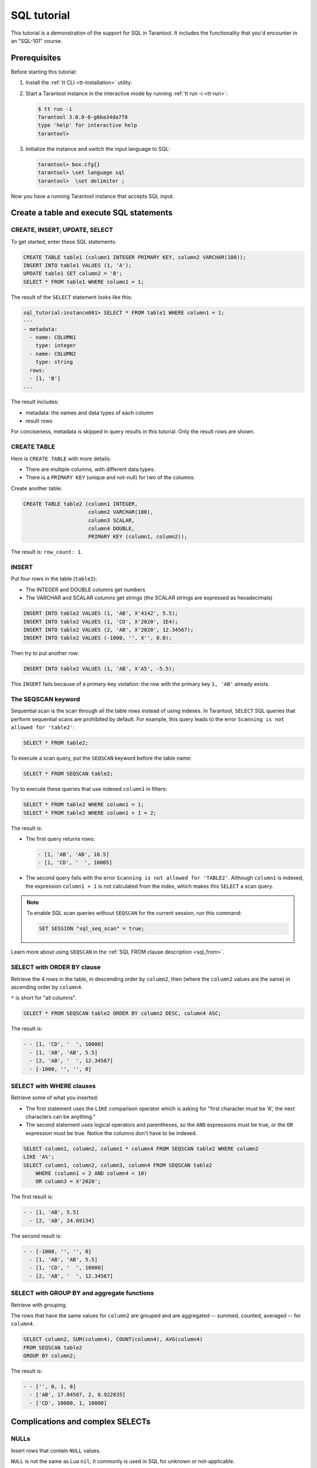 ..  _sql_tutorial:

SQL tutorial
============

This tutorial is a demonstration of the support for SQL in Tarantool.
It includes the functionality that you'd encounter in an "SQL-101" course.

.. sql_prereq_start

..  _sql_tutorial-prerequisites:

Prerequisites
-------------

Before starting this tutorial:

#.  Install the :ref:`tt CLI <tt-installation>` utility.

#.  Start a Tarantool instance in the interactive mode by running :ref:`tt run -i <tt-run>`:

    .. code-block:: console

        $ tt run -i
        Tarantool 3.0.0-0-g6ba34da7f8
        type 'help' for interactive help
        tarantool>

#.  Initialize the instance and switch the input language to SQL:

    .. code-block:: tarantoolsession

        tarantool> box.cfg{}
        tarantool> \set language sql
        tarantool>  \set delimiter ;

Now you have a running Tarantool instance that accepts SQL input.

.. sql_prereq_end

..  _sql_tutorial-starting_up_with_a_first_table_and_selects:

Create a table and execute SQL statements
-----------------------------------------


CREATE, INSERT, UPDATE, SELECT
~~~~~~~~~~~~~~~~~~~~~~~~~~~~~~

To get started, enter these SQL statements:

..  code-block:: sql

    CREATE TABLE table1 (column1 INTEGER PRIMARY KEY, column2 VARCHAR(100));
    INSERT INTO table1 VALUES (1, 'A');
    UPDATE table1 SET column2 = 'B';
    SELECT * FROM table1 WHERE column1 = 1;

The result of the ``SELECT`` statement looks like this:

..  code-block:: tarantoolsession

    sql_tutorial:instance001> SELECT * FROM table1 WHERE column1 = 1;
    ---
    - metadata:
      - name: COLUMN1
        type: integer
      - name: COLUMN2
        type: string
      rows:
      - [1, 'B']
    ...

The result includes:

*   metadata: the names and data types of each column
*   result rows

For conciseness, metadata is skipped in query results in this tutorial.
Only the result rows are shown.

CREATE TABLE
~~~~~~~~~~~~

Here is ``CREATE TABLE`` with more details:

*   There are multiple columns, with different data types.
*   There is a ``PRIMARY KEY`` (unique and not-null) for two of the columns.

Create another table:

..  code-block:: sql

    CREATE TABLE table2 (column1 INTEGER,
                         column2 VARCHAR(100),
                         column3 SCALAR,
                         column4 DOUBLE,
                         PRIMARY KEY (column1, column2));

The result is: ``row_count: 1``.

INSERT
~~~~~~

Put four rows in the table (``table2``):

*   The INTEGER and DOUBLE columns get numbers
*   The VARCHAR and SCALAR columns get strings
    (the SCALAR strings are expressed as hexadecimals)

..  code-block:: sql

    INSERT INTO table2 VALUES (1, 'AB', X'4142', 5.5);
    INSERT INTO table2 VALUES (1, 'CD', X'2020', 1E4);
    INSERT INTO table2 VALUES (2, 'AB', X'2020', 12.34567);
    INSERT INTO table2 VALUES (-1000, '', X'', 0.0);

Then try to put another row:

..  code-block:: sql

    INSERT INTO table2 VALUES (1, 'AB', X'A5', -5.5);

This ``INSERT`` fails because of a primary-key violation: the row with the primary
key ``1, 'AB'`` already exists.

The SEQSCAN keyword
~~~~~~~~~~~~~~~~~~~

Sequential scan is the scan through all the table rows instead of using indexes.
In Tarantool, ``SELECT`` SQL queries that perform sequential scans are prohibited by default.
For example, this query leads to the error ``Scanning is not allowed for 'table2'``:

..  code-block:: sql

    SELECT * FROM table2;

To execute a scan query, put the ``SEQSCAN`` keyword before the table name:

..  code-block:: sql

    SELECT * FROM SEQSCAN table2;

Try to execute these queries that use indexed ``column1`` in filters:

.. code-block:: sql

    SELECT * FROM table2 WHERE column1 = 1;
    SELECT * FROM table2 WHERE column1 + 1 = 2;

The result is:

*   The first query returns rows:

    ..  code-block:: tarantoolsession

        - [1, 'AB', 'AB', 10.5]
        - [1, 'CD', '  ', 10005]

*   The second query fails with the error ``Scanning is not allowed for 'TABLE2'``.
    Although ``column1`` is indexed, the expression ``column1 + 1`` is not calculated
    from the index, which makes this ``SELECT`` a scan query.

..  note::

    To enable SQL scan queries without ``SEQSCAN`` for the current session,
    run this command:

    ..  code-block:: sql

        SET SESSION "sql_seq_scan" = true;


Learn more about using ``SEQSCAN`` in the :ref:`SQL FROM clause description <sql_from>`.

SELECT with ORDER BY clause
~~~~~~~~~~~~~~~~~~~~~~~~~~~

Retrieve the 4 rows in the table, in descending order by ``column2``, then
(where the ``column2`` values are the same) in ascending order by ``column4``.

``*`` is short for "all columns".

..  code-block:: sql

    SELECT * FROM SEQSCAN table2 ORDER BY column2 DESC, column4 ASC;


The result is:

..  code-block:: tarantoolsession

    - - [1, 'CD', '  ', 10000]
      - [1, 'AB', 'AB', 5.5]
      - [2, 'AB', '  ', 12.34567]
      - [-1000, '', '', 0]

SELECT with WHERE clauses
~~~~~~~~~~~~~~~~~~~~~~~~~

Retrieve some of what you inserted:

*   The first statement uses the ``LIKE`` comparison operator which is asking
    for "first character must be 'A', the next characters can be anything."

*   The second statement uses logical operators and parentheses, so the ``AND`` expressions must be true, or the ``OR``
    expression must be true. Notice the columns don't have to be indexed.

..  code-block:: sql

    SELECT column1, column2, column1 * column4 FROM SEQSCAN table2 WHERE column2
    LIKE 'A%';
    SELECT column1, column2, column3, column4 FROM SEQSCAN table2
        WHERE (column1 < 2 AND column4 < 10)
        OR column3 = X'2020';

The first result is:

..  code-block:: tarantoolsession

    - - [1, 'AB', 5.5]
      - [2, 'AB', 24.69134]

The second result is:

..  code-block:: tarantoolsession

    - - [-1000, '', '', 0]
      - [1, 'AB', 'AB', 5.5]
      - [1, 'CD', '  ', 10000]
      - [2, 'AB', '  ', 12.34567]

SELECT with GROUP BY and aggregate functions
~~~~~~~~~~~~~~~~~~~~~~~~~~~~~~~~~~~~~~~~~~~~

Retrieve with grouping.

The rows that have the same values for ``column2`` are grouped and are aggregated
-- summed, counted, averaged -- for ``column4``.

..  code-block:: sql

    SELECT column2, SUM(column4), COUNT(column4), AVG(column4)
    FROM SEQSCAN table2
    GROUP BY column2;

The result is:

..  code-block:: tarantoolsession

    - - ['', 0, 1, 0]
      - ['AB', 17.84567, 2, 8.922835]
      - ['CD', 10000, 1, 10000]

.. _sql_tutorial-complications_and_complex_selects:

Complications and complex SELECTs
---------------------------------

NULLs
~~~~~

Insert rows that contain ``NULL`` values.

``NULL`` is not the same as Lua ``nil``; it commonly is used in SQL for unknown
or not-applicable.

..  code-block:: sql

    INSERT INTO table2 VALUES (1, NULL, X'4142', 5.5);
    INSERT INTO table2 VALUES (0, '!!@', NULL, NULL);
    INSERT INTO table2 VALUES (0, '!!!', X'00', NULL);

The results are:

*   The first ``INSERT`` fails because ``NULL`` is not
    permitted for a column that was defined with a
    ``PRIMARY KEY`` clause.

*   The other ``INSERT`` statements succeed.

Indexes
~~~~~~~

Create a new index on ``column4``.

There already is an index for the primary key. Indexes are useful for making queries
faster. In this case, the index also acts as a constraint, because it prevents
two rows from having the same values in ``column4``. However, it is not an error
that ``column4`` has multiple occurrences of NULLs.

..  code-block:: sql

    CREATE UNIQUE INDEX i ON table2 (column4);

The result is: ``rowcount: 1``.

Create a subset table
~~~~~~~~~~~~~~~~~~~~~

Create a table ``table3``, which contains a subset of the ``table2`` columns
and a subset of the ``table2`` rows.

You can do this by combining ``INSERT`` with ``SELECT``. Then select everything
from the result table.

..  code-block:: sql

    CREATE TABLE table3 (column1 INTEGER, column2 VARCHAR(100), PRIMARY KEY
    (column2));
    INSERT INTO table3 SELECT column1, column2 FROM SEQSCAN table2 WHERE column1 <> 2;
    SELECT * FROM SEQSCAN table3;

The result is:

..  code-block:: tarantoolsession

    - - [-1000, '']
      - [0, '!!!']
      - [0, '!!@']
      - [1, 'AB']
      - [1, 'CD']

SELECT with a subquery
~~~~~~~~~~~~~~~~~~~~~~

A subquery is a query within a query.

Find all the rows in ``table2`` whose ``(column1, column2)`` values are not
present in ``table3``.

..  code-block:: sql

    SELECT * FROM SEQSCAN table2 WHERE (column1, column2) NOT IN (SELECT column1,
    column2 FROM SEQSCAN table3);

The result is the single row that was excluded when inserting the rows with
the ``INSERT ... SELECT`` statement:

..  code-block:: tarantoolsession

    - - [2, 'AB', '  ', 12.34567]

SELECT with a join
~~~~~~~~~~~~~~~~~~

A join is a combination of two tables. There is more than one way to do them in
Tarantool, for example, "Cartesian joins" or "left outer joins".

This example shows the most typical case, where column values from one table match
column values from another table.

..  code-block:: sql

    SELECT * FROM SEQSCAN table2, table3
        WHERE table2.column1 = table3.column1 AND table2.column2 = table3.column2
        ORDER BY table2.column4;

The result is:

..  code-block:: tarantoolsession

    - - [0, '!!!', "\0", null, 0, '!!!']
      - [0, '!!@', null, null, 0, '!!@']
      - [-1000, '', '', 0, -1000, '']
      - [1, 'AB', 'AB', 5.5, 1, 'AB']
      - [1, 'CD', ' ', 10000, 1, 'CD']

..  _sql_tutorial-constraints_and_foreign_keys:

Constraints and foreign keys
-----------------------------

CREATE TABLE with a CHECK clause
~~~~~~~~~~~~~~~~~~~~~~~~~~~~~~~~

Create a table that includes a constraint -- there must not be any rows
containing ``13`` in ``column2``. After that, try to insert the following row:

..  code-block:: sql

    CREATE TABLE table4 (column1 INTEGER PRIMARY KEY, column2 INTEGER, CHECK
    (column2 <> 13));
    INSERT INTO table4 VALUES (12, 13);

Result: the insert fails, as it should, with the message
``Check constraint 'ck_unnamed_TABLE4_1' failed for tuple``.

CREATE TABLE with a FOREIGN KEY clause
~~~~~~~~~~~~~~~~~~~~~~~~~~~~~~~~~~~~~~

Create a table that includes a constraint: there must not be any rows containing
values that do not appear in ``table2``.

..  code-block:: sql

    CREATE TABLE table5 (column1 INTEGER, column2 VARCHAR(100),
        PRIMARY KEY (column1),
        FOREIGN KEY (column1, column2) REFERENCES table2 (column1, column2));
    INSERT INTO table5 VALUES (2,'AB');
    INSERT INTO table5 VALUES (3,'AB');

Result:

*   The first ``INSERT`` statement succeeds because
    ``table3`` contains a row with ``[2, 'AB', ' ', 12.34567]``.

*   The second ``INSERT`` statement, correctly, fails with the message
    ``Foreign key constraint ''fk_unnamed_TABLE5_1'' failed: foreign tuple was not found``.

UPDATE
~~~~~~

Due to earlier ``INSERT`` statements, these values are in ``column4`` of ``table2``:
``{0, NULL, NULL, 5.5, 10000, 12.34567}``. Add ``5`` to each of these values except ``0``.
Adding ``5`` to ``NULL`` results in NULL, as SQL arithmetic requires.
Use ``SELECT`` to see what happened to ``column4``.

..  code-block:: sql

    UPDATE table2 SET column4 = column4 + 5 WHERE column4 <> 0;
    SELECT column4 FROM SEQSCAN table2 ORDER BY column4;

The result is: ``{NULL, NULL, 0, 10.5, 17.34567, 10005}``.

DELETE
~~~~~~

Due to earlier ``INSERT`` statements, there are 6 rows in ``table2``:

..  code-block:: tarantoolsession

    - - [-1000, '', '', 0]
      - [0, '!!!', "\0", null]
      - [0, '!!@', null, null]
      - [1, 'AB', 'AB', 10.5]
      - [1, 'CD', '  ', 10005]
      - [2, 'AB', '  ', 17.34567]

Try to delete the last and first of these rows:

..  code-block:: sql

    DELETE FROM table2 WHERE column1 = 2;
    DELETE FROM table2 WHERE column1 = -1000;
    SELECT COUNT(column1) FROM SEQSCAN table2;

The result is:

*   The first ``DELETE`` statement causes an error because
    there's a foreign-key constraint.

*   The second ``DELETE`` statement succeeds.

*   The ``SELECT`` statement shows that there are 5 rows remaining.

ALTER TABLE with a FOREIGN KEY clause
~~~~~~~~~~~~~~~~~~~~~~~~~~~~~~~~~~~~~

Create another constraint that there must not be any rows in ``table1``
containing values that do not appear in ``table5``. This was impossible
during the ``table1`` creation because at that time ``table5`` did not exist.
You can add constraints to existing tables with the ``ALTER TABLE`` statement.

..  code-block:: sql

    ALTER TABLE table1 ADD CONSTRAINT c
        FOREIGN KEY (column1) REFERENCES table5 (column1);
    DELETE FROM table1;
    ALTER TABLE table1 ADD CONSTRAINT c
        FOREIGN KEY (column1) REFERENCES table5 (column1);

Result: the ``ALTER TABLE`` statement fails the first time because there is a row
in ``table1``, and ``ADD CONSTRAINT`` requires that the table be empty.
After the row is deleted, the ``ALTER TABLE`` statement completes successfully.
Now there is a chain of references, from ``table1`` to ``table5`` and from ``table5``
to ``table2``.

Triggers
~~~~~~~~~

The idea of a trigger is: if a change (``INSERT`` or ``UPDATE`` or ``DELETE``) happens,
then a further action -- perhaps another ``INSERT`` or ``UPDATE`` or ``DELETE``
-- will happen.

Set up the following trigger: when a update to ``table3`` is done, do an update
to ``table2``. Specify this as ``FOR EACH ROW``, so that the trigger activates 5
times (since there are 5 rows in ``table3``).

.. code-block:: sql

    SELECT column4 FROM table2 WHERE column1 = 2;
    CREATE TRIGGER tr AFTER UPDATE ON table3 FOR EACH ROW
    BEGIN UPDATE table2 SET column4 = column4 + 1 WHERE column1 = 2; END;
    UPDATE table3 SET column2 = column2;
    SELECT column4 FROM table2 WHERE column1 = 2;

Result:

*   The first ``SELECT`` shows that the original value of
    ``column4`` in ``table2`` where ``column1 = 2`` was: 17.34567.
*   The second ``SELECT`` returns:

  .. code-block:: tarantoolsession

      - - [22.34567]

.. _sql_tutorial-operators_and_functions:

Operators and functions
-----------------------

String operations
~~~~~~~~~~~~~~~~~

You can manipulate string data (usually defined with ``CHAR`` or ``VARCHAR`` data types)
in many ways. For example:

* concatenate strings with the ``||`` operator
* extract substrings with the ``SUBSTR`` function

..  code-block:: sql

    SELECT column2, column2 || column2, SUBSTR(column2, 2, 1) FROM SEQSCAN table2;

The result is:

..  code-block:: tarantoolsession

    - - ['!!!', '!!!!!!', '!']
      - ['!!@', '!!@!!@', '!']
      - ['AB', 'ABAB', 'B']
      - ['CD', 'CDCD', 'D']
      - ['AB', 'ABAB', 'B']

Number operations
~~~~~~~~~~~~~~~~~

You can also manipulate number data (usually defined with ``INTEGER``
or ``DOUBLE`` data types) in many ways. For example:

*   shift left with the ``<<`` operator
*   get modulo with the ``%`` operator

..  code-block:: sql

    SELECT column1, column1 << 1, column1 << 2, column1 % 2 FROM SEQSCAN table2;

The result is:

..  code-block:: tarantoolsession

    - - [0, 0, 0, 0]
      - [0, 0, 0, 0]
      - [1, 2, 4, 1]
      - [1, 2, 4, 1]
      - [2, 4, 8, 0]

Ranges and limits
~~~~~~~~~~~~~~~~~

Tarantool can handle:

*   integers anywhere in the 4-byte integer range
*   approximate-numerics anywhere in the 8-byte IEEE floating point range
*   any Unicode characters, with UTF-8 encoding and a choice of collations

Insert such values in a new table and see what happens when you select them
with arithmetic on a number column and ordering by a string column.

.. code-block:: sql

    CREATE TABLE t6 (column1 INTEGER, column2 VARCHAR(10), column4 DOUBLE,
    PRIMARY KEY (column1));
    INSERT INTO t6 VALUES (-1234567890, 'АБВГД', 123456.123456);
    INSERT INTO t6 VALUES (+1234567890, 'GD', 1e30);
    INSERT INTO t6 VALUES (10, 'FADEW?', 0.000001);
    INSERT INTO t6 VALUES (5, 'ABCDEFG', NULL);
    SELECT column1 + 1, column2, column4 * 2 FROM SEQSCAN t6 ORDER BY column2;

The result is:

.. code-block:: tarantoolsession

    - - [6, 'ABCDEFG', null]
      - [11, 'FADEW?', 2e-06]
      - [1234567891, 'GD', 2e+30]
      - [-1234567889, 'АБВГД', 246912.246912]

Views
~~~~~

A view (or *viewed table*), is virtual, meaning that its rows aren't physically
in the database, their values are calculated from other tables.

Create a view ``v3`` based on ``table3`` and select from it:

..  code-block:: sql

    CREATE VIEW v3 AS SELECT SUBSTR(column2,1,2), column4 FROM SEQSCAN t6
    WHERE column4 >= 0;
    SELECT * FROM v3;

The result is:

..  code-block:: tarantoolsession

    - - ['АБ', 123456.123456]
      - ['FA', 1e-06]
      - ['GD', 1e+30]

Common table expressions
~~~~~~~~~~~~~~~~~~~~~~~~

By putting ``WITH`` + ``SELECT`` in front of a ``SELECT``, you can make a
temporary view that lasts for the duration of the statement.

Create such a view and select from it:

..  code-block:: sql

    WITH cte AS (
                 SELECT SUBSTR(column2,1,2), column4 FROM SEQSCAN t6
                 WHERE column4 >= 0)
    SELECT * FROM cte;

The result is the same as the ``CREATE VIEW`` result:

..  code-block:: tarantoolsession

    - - ['АБ', 123456.123456]
      - ['FA', 1e-06]
      - ['GD', 1e+30]

VALUES
~~~~~~

Tarantool can handle statements like ``SELECT 55;`` (select without ``FROM``)
like some other popular DBMSs. But it also handles the more standard statement
``VALUES (expression [, expression ...]);``.

..  code-block:: sql

    SELECT 55 * 55, 'The rain in Spain';
    VALUES (55 * 55, 'The rain in Spain');

The result of both these statements is:

..  code-block:: tarantoolsession

    - - [3025, 'The rain in Spain']

Metadata
~~~~~~~~

To find out the internal structure of the Tarantool database with SQL,
select from the Tarantool system tables ``_space``, ``_index``, and ``_trigger``:

.. code-block:: sql

    SELECT * FROM SEQSCAN "_space";
    SELECT * FROM SEQSCAN "_index";
    SELECT * FROM SEQSCAN "_trigger";

Actually, these statements select from NoSQL "system spaces".

Select from ``_space`` by a table name:

..  code-block:: sql

    SELECT "id", "name", "owner", "engine" FROM "_space" WHERE "name"='TABLE3';

The result is:

..  code-block:: tarantoolsession

    - - [517, 'TABLE3', 1, 'memtx']

.. _sql_tutorial-using_sql_from_lua:

Using SQL from Lua
------------------

You can execute SQL statements directly from the Lua code without switching to
the SQL input.

Change the settings so that the console accepts statements written in Lua instead
of statements written in SQL:

..  code-block:: tarantoolsession

    sql_tutorial:instance001> \set language lua

box.execute()
~~~~~~~~~~~~~
You can invoke SQL statements using the Lua function ``box.execute(string)``.

..  code-block:: tarantoolsession

    sql_tutorial:instance001> box.execute([[SELECT * FROM SEQSCAN table3;]]);

The result is:

..  code-block:: tarantoolsession

    - - [-1000, '']
      - [0, '!!!']
      - [0, '!!@']
      - [1, 'AB']
      - [1, 'CD']
    ...

Create a million-row table
~~~~~~~~~~~~~~~~~~~~~~~~~~

To see how the SQL in Tarantool scales, create a bigger table.

The following Lua code generates one million rows with random data and
inserts them into a table. Copy this code into the Tarantool console and wait
a bit:

..  code-block:: lua

    box.execute("CREATE TABLE tester (s1 INT PRIMARY KEY, s2 VARCHAR(10))");

    function string_function()
        local random_number
        local random_string
        random_string = ""
        for x = 1, 10, 1 do
            random_number = math.random(65, 90)
            random_string = random_string .. string.char(random_number)
        end
        return random_string
    end;

    function main_function()
        local string_value, t, sql_statement
        for i = 1, 1000000, 1 do
            string_value = string_function()
            sql_statement = "INSERT INTO tester VALUES (" .. i .. ",'" .. string_value .. "')"
            box.execute(sql_statement)
        end
    end;
    start_time = os.clock();
    main_function();
    end_time = os.clock();
    print('insert done in ' .. end_time - start_time .. ' seconds');

The result is: you now have a table with a million rows, with a message saying
``insert done in 88.570578 seconds``.


Select from a million-row table
~~~~~~~~~~~~~~~~~~~~~~~~~~~~~~~

Check how ``SELECT`` works on the million-row table:

*   the first query goes by an index because ``s1`` is the primary key
*   the second query does not go by an index

..  code-block:: lua

    box.execute([[SELECT * FROM tester WHERE s1 = 73446;]]);
    box.execute([[SELECT * FROM SEQSCAN tester WHERE s2 LIKE 'QFML%';]]);

The result is:

*   the first statement completes instantaneously
*   the second statement completed noticeably slower

Cleanup and exit
~~~~~~~~~~~~~~~~

To cleanup all the objects created in this tutorial, switch to the SQL input
language again. Then run the ``DROP`` statements for all created tables, views,
and triggers.

These statements must be entered separately.

..  code-block:: tarantoolsession

    sql_tutorial:instance001> \set language sql
    sql_tutorial:instance001> DROP TABLE tester;
    sql_tutorial:instance001> DROP TABLE table1;
    sql_tutorial:instance001> DROP VIEW v3;
    sql_tutorial:instance001> DROP TRIGGER tr;
    sql_tutorial:instance001> DROP TABLE table5;
    sql_tutorial:instance001> DROP TABLE table4;
    sql_tutorial:instance001> DROP TABLE table3;
    sql_tutorial:instance001> DROP TABLE table2;
    sql_tutorial:instance001> DROP TABLE t6;
    sql_tutorial:instance001> \set language lua
    sql_tutorial:instance001> os.exit();
